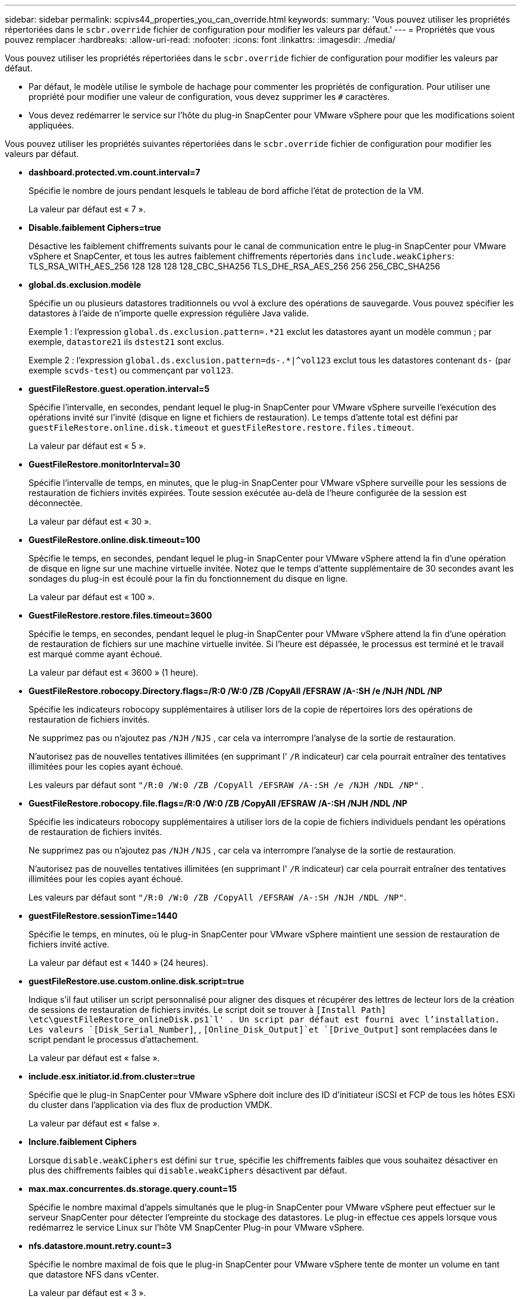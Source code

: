 ---
sidebar: sidebar 
permalink: scpivs44_properties_you_can_override.html 
keywords:  
summary: 'Vous pouvez utiliser les propriétés répertoriées dans le `scbr.override` fichier de configuration pour modifier les valeurs par défaut.' 
---
= Propriétés que vous pouvez remplacer
:hardbreaks:
:allow-uri-read: 
:nofooter: 
:icons: font
:linkattrs: 
:imagesdir: ./media/


[role="lead"]
Vous pouvez utiliser les propriétés répertoriées dans le `scbr.override` fichier de configuration pour modifier les valeurs par défaut.

* Par défaut, le modèle utilise le symbole de hachage pour commenter les propriétés de configuration. Pour utiliser une propriété pour modifier une valeur de configuration, vous devez supprimer les `#` caractères.
* Vous devez redémarrer le service sur l'hôte du plug-in SnapCenter pour VMware vSphere pour que les modifications soient appliquées.


Vous pouvez utiliser les propriétés suivantes répertoriées dans le `scbr.override` fichier de configuration pour modifier les valeurs par défaut.

* *dashboard.protected.vm.count.interval=7*
+
Spécifie le nombre de jours pendant lesquels le tableau de bord affiche l'état de protection de la VM.

+
La valeur par défaut est « 7 ».

* *Disable.faiblement Ciphers=true*
+
Désactive les faiblement chiffrements suivants pour le canal de communication entre le plug-in SnapCenter pour VMware vSphere et SnapCenter, et tous les autres faiblement chiffrements répertoriés dans `include.weakCiphers`: TLS_RSA_WITH_AES_256 128 128 128 128_CBC_SHA256 TLS_DHE_RSA_AES_256 256 256_CBC_SHA256

* *global.ds.exclusion.modèle*
+
Spécifie un ou plusieurs datastores traditionnels ou vvol à exclure des opérations de sauvegarde. Vous pouvez spécifier les datastores à l'aide de n'importe quelle expression régulière Java valide.

+
Exemple 1 : l'expression `global.ds.exclusion.pattern=.*21` exclut les datastores ayant un modèle commun ; par exemple, `datastore21` ils `dstest21` sont exclus.

+
Exemple 2 : l'expression `global.ds.exclusion.pattern=ds-.*|^vol123` exclut tous les datastores contenant `ds-` (par exemple `scvds-test`) ou commençant par `vol123`.

* *guestFileRestore.guest.operation.interval=5*
+
Spécifie l'intervalle, en secondes, pendant lequel le plug-in SnapCenter pour VMware vSphere surveille l'exécution des opérations invité sur l'invité (disque en ligne et fichiers de restauration). Le temps d'attente total est défini par `guestFileRestore.online.disk.timeout` et `guestFileRestore.restore.files.timeout`.

+
La valeur par défaut est « 5 ».

* *GuestFileRestore.monitorInterval=30*
+
Spécifie l'intervalle de temps, en minutes, que le plug-in SnapCenter pour VMware vSphere surveille pour les sessions de restauration de fichiers invités expirées. Toute session exécutée au-delà de l'heure configurée de la session est déconnectée.

+
La valeur par défaut est « 30 ».

* *GuestFileRestore.online.disk.timeout=100*
+
Spécifie le temps, en secondes, pendant lequel le plug-in SnapCenter pour VMware vSphere attend la fin d'une opération de disque en ligne sur une machine virtuelle invitée. Notez que le temps d'attente supplémentaire de 30 secondes avant les sondages du plug-in est écoulé pour la fin du fonctionnement du disque en ligne.

+
La valeur par défaut est « 100 ».

* *GuestFileRestore.restore.files.timeout=3600*
+
Spécifie le temps, en secondes, pendant lequel le plug-in SnapCenter pour VMware vSphere attend la fin d'une opération de restauration de fichiers sur une machine virtuelle invitée. Si l'heure est dépassée, le processus est terminé et le travail est marqué comme ayant échoué.

+
La valeur par défaut est « 3600 » (1 heure).

* *GuestFileRestore.robocopy.Directory.flags=/R:0 /W:0 /ZB /CopyAll /EFSRAW /A-:SH /e /NJH /NDL /NP*
+
Spécifie les indicateurs robocopy supplémentaires à utiliser lors de la copie de répertoires lors des opérations de restauration de fichiers invités.

+
Ne supprimez pas ou n'ajoutez pas `/NJH` `/NJS` , car cela va interrompre l'analyse de la sortie de restauration.

+
N'autorisez pas de nouvelles tentatives illimitées (en supprimant l' `/R` indicateur) car cela pourrait entraîner des tentatives illimitées pour les copies ayant échoué.

+
Les valeurs par défaut sont `"/R:0 /W:0 /ZB /CopyAll /EFSRAW /A-:SH /e /NJH /NDL /NP"` .

* *GuestFileRestore.robocopy.file.flags=/R:0 /W:0 /ZB /CopyAll /EFSRAW /A-:SH /NJH /NDL /NP*
+
Spécifie les indicateurs robocopy supplémentaires à utiliser lors de la copie de fichiers individuels pendant les opérations de restauration de fichiers invités.

+
Ne supprimez pas ou n'ajoutez pas `/NJH` `/NJS` , car cela va interrompre l'analyse de la sortie de restauration.

+
N'autorisez pas de nouvelles tentatives illimitées (en supprimant l' `/R` indicateur) car cela pourrait entraîner des tentatives illimitées pour les copies ayant échoué.

+
Les valeurs par défaut sont `"/R:0 /W:0 /ZB /CopyAll /EFSRAW /A-:SH /NJH /NDL /NP"`.

* *guestFileRestore.sessionTime=1440*
+
Spécifie le temps, en minutes, où le plug-in SnapCenter pour VMware vSphere maintient une session de restauration de fichiers invité active.

+
La valeur par défaut est « 1440 » (24 heures).

* *guestFileRestore.use.custom.online.disk.script=true*
+
Indique s'il faut utiliser un script personnalisé pour aligner des disques et récupérer des lettres de lecteur lors de la création de sessions de restauration de fichiers invités. Le script doit se trouver à `[Install Path]  \etc\guestFileRestore_onlineDisk.ps1`l' . Un script par défaut est fourni avec l'installation. Les valeurs `[Disk_Serial_Number]`, , `[Online_Disk_Output]`et `[Drive_Output]` sont remplacées dans le script pendant le processus d'attachement.

+
La valeur par défaut est « false ».

* *include.esx.initiator.id.from.cluster=true*
+
Spécifie que le plug-in SnapCenter pour VMware vSphere doit inclure des ID d'initiateur iSCSI et FCP de tous les hôtes ESXi du cluster dans l'application via des flux de production VMDK.

+
La valeur par défaut est « false ».

* *Inclure.faiblement Ciphers*
+
Lorsque `disable.weakCiphers` est défini sur `true`, spécifie les chiffrements faibles que vous souhaitez désactiver en plus des chiffrements faibles qui `disable.weakCiphers` désactivent par défaut.

* *max.max.concurrentes.ds.storage.query.count=15*
+
Spécifie le nombre maximal d'appels simultanés que le plug-in SnapCenter pour VMware vSphere peut effectuer sur le serveur SnapCenter pour détecter l'empreinte du stockage des datastores. Le plug-in effectue ces appels lorsque vous redémarrez le service Linux sur l'hôte VM SnapCenter Plug-in pour VMware vSphere.

* *nfs.datastore.mount.retry.count=3*
+
Spécifie le nombre maximal de fois que le plug-in SnapCenter pour VMware vSphere tente de monter un volume en tant que datastore NFS dans vCenter.

+
La valeur par défaut est « 3 ».

* *nfs.datastore.mount.retry.delay=60000*
+
Spécifie le temps, en millisecondes, pendant lequel le plug-in SnapCenter pour VMware vSphere attend entre deux tentatives de montage d'un volume en tant que datastore NFS dans vCenter.

+
La valeur par défaut est « 60000 » (60 secondes).

* *script.virtual.machine.count.variable.name= MACHINES virtuelles*
+
Indique le nom de la variable d'environnement contenant le nombre de machines virtuelles. Vous devez définir la variable avant d'exécuter tout script défini par l'utilisateur pendant une tâche de sauvegarde.

+
Par exemple, VIRTUAL_MACHINES=2 signifie que deux machines virtuelles sont en cours de sauvegarde.

* *script.virtual.machine.info.variable.name=VIRTUAL_MACHINE.%s*
+
Fournit le nom de la variable d'environnement qui contient des informations sur la nème machine virtuelle dans la sauvegarde. Vous devez définir cette variable avant d'exécuter tout script défini par l'utilisateur pendant une sauvegarde.

+
Par exemple, LA variable d'environnement VIRTUAL_MACHINE.2 fournit des informations sur la seconde machine virtuelle dans la sauvegarde.

* *script.virtual.machine.info.format= %s|%s|%s|%s|%s*
+
La section fournit des informations sur la machine virtuelle. Le format de ces informations, qui est défini dans la variable d'environnement, est le suivant : `VM name|VM UUID| VM power state (on|off)|VM snapshot taken (true|false)|IP address(es)`

+
Voici un exemple d'informations que vous pouvez fournir :

+
`VIRTUAL_MACHINE.2=VM 1|564d6769-f07d-6e3b-68b1f3c29ba03a9a|POWERED_ON||true|10.0.4.2`

* *storage.connection.timeout=600000*
+
Spécifie le temps, en millisecondes, pendant lequel le serveur SnapCenter attend une réponse du système de stockage.

+
La valeur par défaut est « 600000 » (10 minutes).

* *vmware.esx.ip.kernel.ip.map*
+
Il n'y a pas de valeur par défaut. Vous utilisez cette valeur pour mapper l'adresse IP de l'hôte ESXi à l'adresse IP du VMkernel. Par défaut, le plug-in SnapCenter pour VMware vSphere utilise l'adresse IP de l'adaptateur VMkernel de gestion de l'hôte VMware ESXi. Si vous souhaitez que le plug-in SnapCenter pour VMware vSphere utilise une adresse IP d'adaptateur VMkernel différente, vous devez fournir une valeur de remplacement.

+
Dans l'exemple suivant, l'adresse IP de l'adaptateur VMkernel de gestion est 10.225.10.56 ; cependant, le plug-in SnapCenter pour VMware vSphere utilise les adresses spécifiées 10.225.11.57 et 10.225.11.58. Et si l'adresse IP de l'adaptateur VMkernel de gestion est 10.225.10.60, le plug-in utilise l'adresse 10.225.11.61.

+
`vmware.esx.ip.kernel.ip.map=10.225.10.56:10.225.11.57,10.225.11.58; 10.225.10.60:10.225.11.61`

* *vmware.max.concurrent.snapshots=30*
+
Spécifie le nombre maximal de snapshots VMware simultanés exécutés par le plug-in SnapCenter pour VMware vSphere sur le serveur.

+
Ce numéro est vérifié par datastore et n'est vérifié que si la stratégie a « VM cohérente » sélectionnée. Si vous effectuez des sauvegardes cohérentes avec les défaillances, ce paramètre ne s'applique pas.

+
La valeur par défaut est « 30 ».

* *vmware.max.concurrent.snapshots.delete=30*
+
Spécifie le nombre maximal d'opérations simultanées de suppression de snapshots VMware par datastore que le plug-in SnapCenter pour VMware vSphere exécute sur le serveur.

+
Ce numéro est vérifié par datastore.

+
La valeur par défaut est « 30 ».

* *vmware.query.unresolved.retry.count=10*
+
Spécifie le nombre maximal de tentatives du plug-in SnapCenter pour VMware vSphere d'envoyer une requête sur les volumes non résolus en raison de la «...limite de temps pour la mise en attente des E/S.. » erreurs.

+
La valeur par défaut est « 10 ».

* *vmware.quiesce.retry.count=0*
+
Spécifie le nombre maximum de tentatives du plug-in SnapCenter pour VMware vSphere d'envoyer une requête sur les snapshots VMware en raison de la «...limite de temps pour la conservation des E/S.. » erreurs lors d'une sauvegarde.

+
La valeur par défaut est « 0 ».

* *vmware.quiesce.retry.interval=5*
+
Spécifie le temps, en secondes, que le plug-in SnapCenter pour VMware vSphere attend entre l'envoi des requêtes concernant le snapshot VMware «...délai de conservation des E/S. ». erreurs lors d'une sauvegarde.

+
La valeur par défaut est « 5 ».

* *vmware.query.unresolved.retry.delay= 60000*
+
Spécifie la durée, en millisecondes, pendant laquelle le plug-in SnapCenter pour VMware vSphere attend entre l'envoi des requêtes concernant les volumes non résolus en raison du «...délai de conservation des E/S.. » erreurs. Cette erreur se produit lors du clonage d'un datastore VMFS.

+
La valeur par défaut est « 60000 » (60 secondes).

* *vmware.reconfig.vm.retry.count=10*
+
Spécifie le nombre maximal de tentatives du plug-in SnapCenter pour VMware vSphere d'envoyer une requête sur la reconfiguration d'une machine virtuelle en raison de la «...limite de temps pour la conservation des E/S.. » erreurs.

+
La valeur par défaut est « 10 ».

* *vmware.reconfig.vm.retry.delay=30000*
+
Spécifie le délai maximal, en millisecondes, d'attente du plug-in SnapCenter pour VMware vSphere entre l'envoi de requêtes concernant la reconfiguration d'un serveur virtuel en raison du «...délai de conservation des E/S. ». erreurs.

+
La valeur par défaut est « 30000 » (30 secondes).

* *vmware.rescan.hba.retry.count=3*
+
Spécifie le temps, en millisecondes, que le plug-in SnapCenter pour VMware vSphere attend entre l'envoi des requêtes concernant la nouvelle analyse de l'adaptateur de bus hôte en raison du «...délai de conservation des E/S. ». erreurs.

+
La valeur par défaut est « 3 ».

* *vmware.rescan.hba.retry.delay=30000*
+
Spécifie le nombre maximal de tentatives du plug-in SnapCenter pour VMware vSphere pour relancer les demandes de nouvelle analyse de l'adaptateur de bus hôte.

+
La valeur par défaut est « 30000 ».


